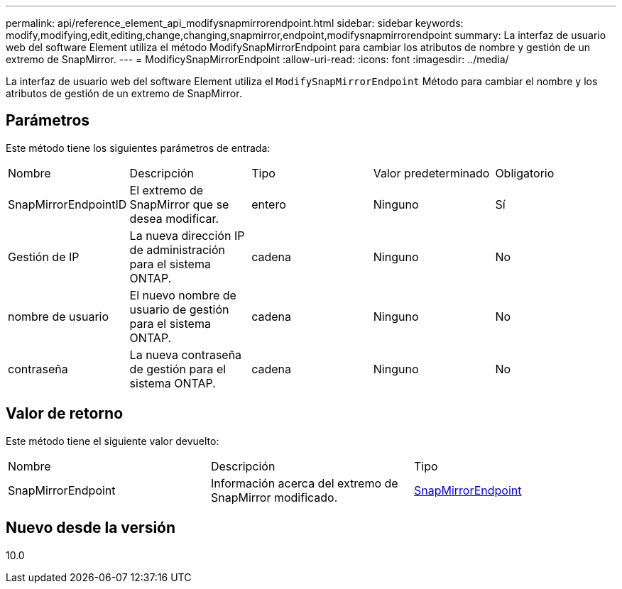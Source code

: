 ---
permalink: api/reference_element_api_modifysnapmirrorendpoint.html 
sidebar: sidebar 
keywords: modify,modifying,edit,editing,change,changing,snapmirror,endpoint,modifysnapmirrorendpoint 
summary: La interfaz de usuario web del software Element utiliza el método ModifySnapMirrorEndpoint para cambiar los atributos de nombre y gestión de un extremo de SnapMirror. 
---
= ModificySnapMirrorEndpoint
:allow-uri-read: 
:icons: font
:imagesdir: ../media/


[role="lead"]
La interfaz de usuario web del software Element utiliza el `ModifySnapMirrorEndpoint` Método para cambiar el nombre y los atributos de gestión de un extremo de SnapMirror.



== Parámetros

Este método tiene los siguientes parámetros de entrada:

|===


| Nombre | Descripción | Tipo | Valor predeterminado | Obligatorio 


 a| 
SnapMirrorEndpointID
 a| 
El extremo de SnapMirror que se desea modificar.
 a| 
entero
 a| 
Ninguno
 a| 
Sí



 a| 
Gestión de IP
 a| 
La nueva dirección IP de administración para el sistema ONTAP.
 a| 
cadena
 a| 
Ninguno
 a| 
No



 a| 
nombre de usuario
 a| 
El nuevo nombre de usuario de gestión para el sistema ONTAP.
 a| 
cadena
 a| 
Ninguno
 a| 
No



 a| 
contraseña
 a| 
La nueva contraseña de gestión para el sistema ONTAP.
 a| 
cadena
 a| 
Ninguno
 a| 
No

|===


== Valor de retorno

Este método tiene el siguiente valor devuelto:

|===


| Nombre | Descripción | Tipo 


 a| 
SnapMirrorEndpoint
 a| 
Información acerca del extremo de SnapMirror modificado.
 a| 
xref:reference_element_api_snapmirrorendpoint.adoc[SnapMirrorEndpoint]

|===


== Nuevo desde la versión

10.0
